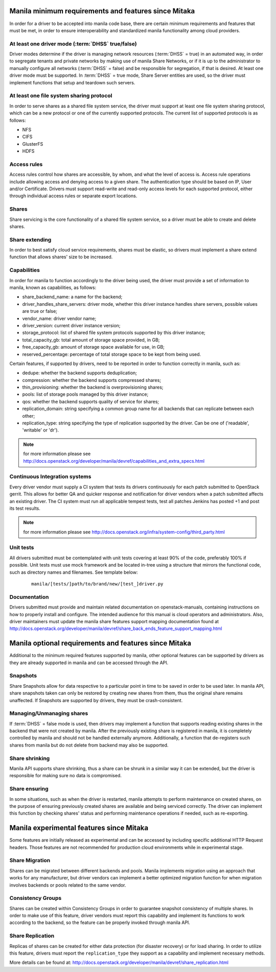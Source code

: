..
      Copyright (c) 2015 Hitachi Data Systems
      All Rights Reserved.

      Licensed under the Apache License, Version 2.0 (the "License"); you may
      not use this file except in compliance with the License. You may obtain
      a copy of the License at

          http://www.apache.org/licenses/LICENSE-2.0

      Unless required by applicable law or agreed to in writing, software
      distributed under the License is distributed on an "AS IS" BASIS, WITHOUT
      WARRANTIES OR CONDITIONS OF ANY KIND, either express or implied. See the
      License for the specific language governing permissions and limitations
      under the License.

Manila minimum requirements and features since Mitaka
=====================================================

In order for a driver to be accepted into manila code base, there are certain
minimum requirements and features that must be met, in order to ensure
interoperability and standardized manila functionality among cloud providers.

At least one driver mode (:term:`DHSS` true/false)
--------------------------------------------------

Driver modes determine if the driver is managing network resources
(:term:`DHSS` = true) in an automated way, in order to segregate tenants and
private networks by making use of manila Share Networks, or if it is up to the
administrator to manually configure all networks (:term:`DHSS` = false) and be
responsible for segregation, if that is desired. At least one driver mode must
be supported. In :term:`DHSS` = true mode, Share Server entities are used, so
the driver must implement functions that setup and teardown such servers.

At least one file system sharing protocol
-----------------------------------------

In order to serve shares as a shared file system service, the driver must
support at least one file system sharing protocol, which can be a new protocol
or one of the currently supported protocols. The current list of supported
protocols is as follows:

- NFS
- CIFS
- GlusterFS
- HDFS

Access rules
------------

Access rules control how shares are accessible, by whom, and what the level of
access is. Access rule operations include allowing access and denying access
to a given share. The authentication type should be based on IP, User and/or
Certificate. Drivers must support read-write and read-only access levels for each
supported protocol, either through individual access rules or separate export
locations.

Shares
------

Share servicing is the core functionality of a shared file system service, so
a driver must be able to create and delete shares.

Share extending
---------------

In order to best satisfy cloud service requirements, shares must be elastic, so
drivers must implement a share extend function that allows shares' size to be
increased.

Capabilities
------------

In order for manila to function accordingly to the driver being used, the
driver must provide a set of information to manila, known as capabilities, as
follows:

- share_backend_name: a name for the backend;
- driver_handles_share_servers: driver mode, whether this driver instance
  handles share servers, possible values are true or false;
- vendor_name: driver vendor name;
- driver_version: current driver instance version;
- storage_protocol: list of shared file system protocols supported by this
  driver instance;
- total_capacity_gb: total amount of storage space provided, in GB;
- free_capacity_gb: amount of storage space available for use, in GB;
- reserved_percentage: percentage of total storage space to be kept from being
  used.

Certain features, if supported by drivers, need to be reported in order to
function correctly in manila, such as:

- dedupe: whether the backend supports deduplication;
- compression: whether the backend supports compressed shares;
- thin_provisioning: whether the backend is overprovisioning shares;
- pools: list of storage pools managed by this driver instance;
- qos: whether the backend supports quality of service for shares;
- replication_domain: string specifying a common group name for all backends
  that can replicate between each other;
- replication_type: string specifying the type of replication supported by
  the driver. Can be one of ('readable', 'writable' or 'dr').

.. note:: for more information please see http://docs.openstack.org/developer/manila/devref/capabilities_and_extra_specs.html

Continuous Integration systems
------------------------------

Every driver vendor must supply a CI system that tests its drivers
continuously for each patch submitted to OpenStack gerrit. This allows for
better QA and quicker response and notification for driver vendors when a
patch submitted affects an existing driver. The CI system must run all
applicable tempest tests, test all patches Jenkins has posted +1 and post its
test results.

.. note:: for more information please see http://docs.openstack.org/infra/system-config/third_party.html

Unit tests
----------

All drivers submitted must be contemplated with unit tests covering at least
90% of the code, preferably 100% if possible. Unit tests must use mock
framework and be located in-tree using a structure that mirrors the functional
code, such as directory names and filenames. See template below:

  ::

    manila/[tests/]path/to/brand/new/[test_]driver.py

Documentation
-------------

Drivers submitted must provide and maintain related documentation on
openstack-manuals, containing instructions on how to properly install and
configure. The intended audience for this manual is cloud operators and
administrators. Also, driver maintainers must update the manila share features
support mapping documentation found at
http://docs.openstack.org/developer/manila/devref/share_back_ends_feature_support_mapping.html


Manila optional requirements and features since Mitaka
======================================================

Additional to the minimum required features supported by manila, other optional
features can be supported by drivers as they are already supported in manila
and can be accessed through the API.

Snapshots
---------

Share Snapshots allow for data respective to a particular point in time to be
saved in order to be used later. In manila API, share snapshots taken can only
be restored by creating new shares from them, thus the original share remains
unaffected. If Snapshots are supported by drivers, they must be
crash-consistent.

Managing/Unmanaging shares
--------------------------

If :term:`DHSS` = false mode is used, then drivers may implement a function
that supports reading existing shares in the backend that were not created by
manila. After the previously existing share is registered in manila, it is
completely controlled by manila and should not be handled externally anymore.
Additionally, a function that de-registers such shares from manila but do
not delete from backend may also be supported.

Share shrinking
---------------

Manila API supports share shrinking, thus a share can be shrunk in a similar
way it can be extended, but the driver is responsible for making sure no data
is compromised.

Share ensuring
--------------

In some situations, such as when the driver is restarted, manila attempts to
perform maintenance on created shares, on the purpose of ensuring previously
created shares are available and being serviced correctly. The driver can
implement this function by checking shares' status and performing maintenance
operations if needed, such as re-exporting.


Manila experimental features since Mitaka
=========================================

Some features are initially released as experimental and can be accessed by
including specific additional HTTP Request headers. Those features are not
recommended for production cloud environments while in experimental stage.

Share Migration
---------------

Shares can be migrated between different backends and pools. Manila implements
migration using an approach that works for any manufacturer, but driver vendors
can implement a better optimized migration function for when migration involves
backends or pools related to the same vendor.

Consistency Groups
------------------

Shares can be created within Consistency Groups in order to guarantee snapshot
consistency of multiple shares. In order to make use of this feature, driver
vendors must report this capability and implement its functions to work
according to the backend, so the feature can be properly invoked through
manila API.

Share Replication
-----------------

Replicas of shares can be created for either data protection (for disaster
recovery) or for load sharing. In order to utilize this feature, drivers must
report the ``replication_type`` they support as a capability and implement
necessary methods.

More details can be found at:
http://docs.openstack.org/developer/manila/devref/share_replication.html
